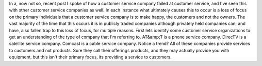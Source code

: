 In a, now not so, recent post I spoke of how a customer service company failed at customer service, and I've seen this with other customer service companies as well. In each instance what ultimately causes this to occur is a loss of focus on the primary individuals that a customer service company is to make happy, the customers and not the owners. The vast majority of the time that this occurs it is in publicly traded companies although privately held companies can, and have, also fallen trap to this loss of focus, for multiple reasons.
First lets identify some customer service organizations to get an understanding of the type of company that I'm referring to. AT&amp;T is a phone service company. DirecTV is a satellite service company. Comcast is a cable service company. Notice a trend? All of these companies provide services to customers and not products. Sure they call their offerings products, and they may actually provide you with equipment, but this isn't their primary focus, its providing a service to customers.
